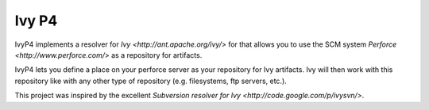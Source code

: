 ====================
Ivy P4
====================

IvyP4 implements a resolver for `Ivy <http://ant.apache.org/ivy/>` for that allows
you to use the SCM system `Perforce <http://www.perforce.com/>` as a repository for
artifacts.

IvyP4 lets you define a place on your perforce server as your repository for Ivy artifacts.
Ivy will then work with this repository like with any other type of repository (e.g. filesystems,
ftp servers, etc.).

This project was inspired by the excellent `Subversion resolver for Ivy <http://code.google.com/p/ivysvn/>`.
